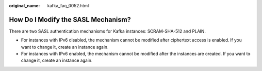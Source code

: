 :original_name: kafka_faq_0052.html

.. _kafka_faq_0052:

How Do I Modify the SASL Mechanism?
===================================

There are two SASL authentication mechanisms for Kafka instances: SCRAM-SHA-512 and PLAIN.

-  For instances with IPv6 disabled, the mechanism cannot be modified after ciphertext access is enabled. If you want to change it, create an instance again.
-  For instances with IPv6 enabled, the mechanism cannot be modified after the instances are created. If you want to change it, create an instance again.
